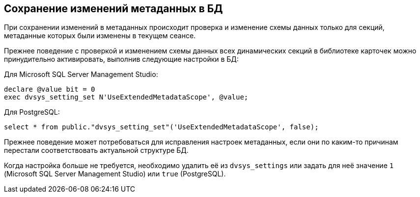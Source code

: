 :mssql: Microsoft SQL Server Management Studio
:pgsql: PostgreSQL

== Сохранение изменений метаданных в БД

При сохранении изменений в метаданных происходит проверка и изменение схемы данных только для секций, метаданные которых были изменены в текущем сеансе.

Прежнее поведение с проверкой и изменением схемы данных всех динамических секций в библиотеке карточек можно принудительно активировать, выполнив следующие настройки в БД:

.Для {mssql}:
[source,sql]
----
declare @value bit = 0
exec dvsys_setting_set N'UseExtendedMetadataScope', @value;
----

.Для {pgsql}:
[source,sql]
----
select * from public."dvsys_setting_set"('UseExtendedMetadataScope', false);
----

Прежнее поведение может потребоваться для исправления настроек метаданных, если они по каким-то причинам перестали соответствовать актуальной структуре БД.

Когда настройка больше не требуется, необходимо удалить её из `dvsys_settings` или задать для неё значение `1` ({mssql}) или `true` ({pgsql}).